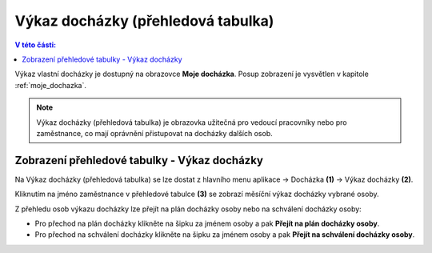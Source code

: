 
Výkaz docházky (přehledová tabulka)
====================================

.. contents:: V této části:
  :local:
  :depth: 2

Výkaz vlastní docházky je dostupný na obrazovce **Moje docházka**. Posup zobrazení je vysvětlen v kapitole :ref:`moje_dochazka`.

.. note:: Výkaz docházky (přehledová tabulka) je obrazovka užitečná pro vedoucí pracovníky nebo pro zaměstnance, co mají oprávnění přistupovat na docházky dalších osob.

Zobrazení přehledové tabulky - Výkaz docházky
^^^^^^^^^^^^^^^^^^^^^^^^^^^^^^^^^^^^^^^^^^^^^^^^^^^^^^^^^^^^^^^

.. image:: /Img/Vykaz3.PNG

Na Výkaz docházky (přehledová tabulka) se lze dostat z hlavního menu aplikace -> Docházka **(1)** -> Výkaz docházky **(2)**. 

.. image:: /Img/Prehled1.PNG

Kliknutím na jméno zaměstnance v přehledové tabulce **(3)** se zobrazí měsíční výkaz docházky vybrané osoby.

.. image:: /Img/Prehled2.PNG

Z přehledu osob výkazu docházky lze přejít na plán docházky osoby nebo na schválení docházky osoby:

- Pro přechod na plán docházky klikněte na šipku za jménem osoby a pak **Přejít na plán docházky osoby**. 

- Pro přechod na schválení docházky klikněte na šipku za jménem osoby a pak **Přejít na schválení docházky osoby**.
